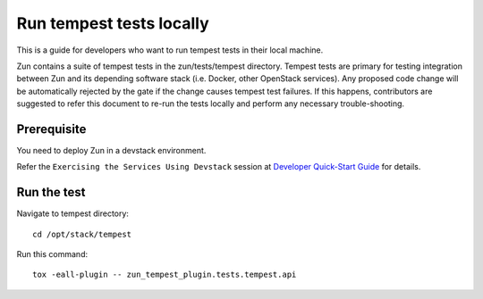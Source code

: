 ..
      Licensed under the Apache License, Version 2.0 (the "License"); you may
      not use this file except in compliance with the License. You may obtain
      a copy of the License at

          http://www.apache.org/licenses/LICENSE-2.0

      Unless required by applicable law or agreed to in writing, software
      distributed under the License is distributed on an "AS IS" BASIS, WITHOUT
      WARRANTIES OR CONDITIONS OF ANY KIND, either express or implied. See the
      License for the specific language governing permissions and limitations
      under the License.

=========================
Run tempest tests locally
=========================

This is a guide for developers who want to run tempest tests in their local
machine.

Zun contains a suite of tempest tests in the zun/tests/tempest directory.
Tempest tests are primary for testing integration between Zun and its
depending software stack (i.e. Docker, other OpenStack services). Any proposed
code change will be automatically rejected by the gate if the change causes
tempest test failures. If this happens, contributors are suggested to refer
this document to re-run the tests locally and perform any necessary
trouble-shooting.

Prerequisite
============

You need to deploy Zun in a devstack environment.

Refer the ``Exercising the Services Using Devstack`` session at `Developer
Quick-Start Guide <https://docs.openstack.org/zun/latest/contributor/quickstart.html#exercising-the-services-using-devstack>`_
for details.

Run the test
============

Navigate to tempest directory::

    cd /opt/stack/tempest

Run this command::

    tox -eall-plugin -- zun_tempest_plugin.tests.tempest.api
